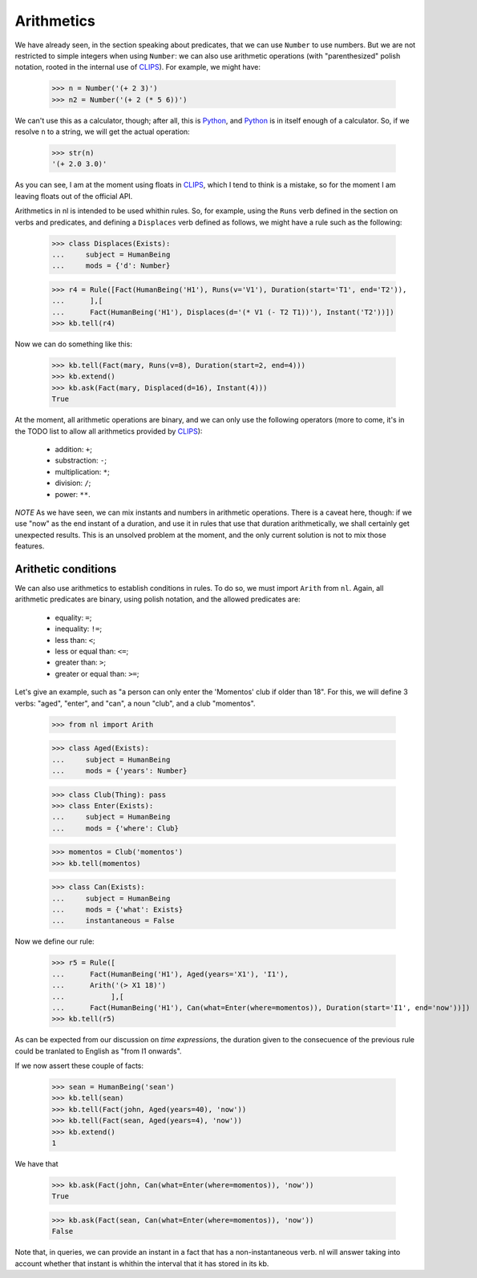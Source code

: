 
Arithmetics
===========

We have already seen, in the section speaking about predicates, that we can use ``Number`` to use numbers. But we are not restricted to simple integers when using ``Number``: we can also use arithmetic operations (with "parenthesized" polish notation, rooted in the internal use of CLIPS_). For example, we might have:

  >>> n = Number('(+ 2 3)')
  >>> n2 = Number('(+ 2 (* 5 6))')

We can't use this as a calculator, though; after all, this is Python_, and Python_ is in itself enough of a calculator. So, if we resolve ``n`` to a string, we will get the actual operation:

  >>> str(n)
  '(+ 2.0 3.0)'

As you can see, I am at the moment using floats in CLIPS_, which I tend to think is a mistake, so for the moment I am leaving floats out of the official API.

Arithmetics in nl is intended to be used whithin rules. So, for example, using the ``Runs`` verb defined in the section on verbs and predicates, and defining a ``Displaces`` verb defined as follows, we might have a rule such as the following:

  >>> class Displaces(Exists):
  ...     subject = HumanBeing
  ...     mods = {'d': Number}

  >>> r4 = Rule([Fact(HumanBeing('H1'), Runs(v='V1'), Duration(start='T1', end='T2')),
  ...      ],[
  ...      Fact(HumanBeing('H1'), Displaces(d='(* V1 (- T2 T1))'), Instant('T2'))])
  >>> kb.tell(r4)

Now we can do something like this:

  >>> kb.tell(Fact(mary, Runs(v=8), Duration(start=2, end=4)))
  >>> kb.extend()
  >>> kb.ask(Fact(mary, Displaced(d=16), Instant(4)))
  True

At the moment, all arithmetic operations are binary, and we can only use the following operators (more to come, it's in the TODO list to allow all arithmetics provided by CLIPS_):

 - addition: ``+``;
 - substraction: ``-``;
 - multiplication: ``*``;
 - division: ``/``;
 - power: ``**``.

*NOTE*
As we have seen, we can mix instants and numbers in arithmetic operations. There is a caveat here, though: if we use "now" as the end instant of a duration, and use it in rules that use that duration arithmetically, we shall certainly get unexpected results. This is an unsolved problem at the moment, and the only current solution is not to mix those features.

Arithetic conditions
--------------------

We can also use arithmetics to establish conditions in rules. To do so, we must import ``Arith`` from ``nl``. Again, all arithmetic predicates are binary, using polish notation, and the allowed predicates are:

 - equality: ``=``;
 - inequality: ``!=``;
 - less than: ``<``;
 - less or equal than: ``<=``;
 - greater than: ``>``;
 - greater or equal than: ``>=``;

Let's give an example, such as "a person can only enter the 'Momentos' club if older than 18". For this, we will define 3 verbs: "aged", "enter", and "can", a noun "club", and a club "momentos".

  >>> from nl import Arith
  
  >>> class Aged(Exists):
  ...     subject = HumanBeing
  ...     mods = {'years': Number}

  >>> class Club(Thing): pass
  >>> class Enter(Exists):
  ...     subject = HumanBeing
  ...     mods = {'where': Club}

  >>> momentos = Club('momentos')
  >>> kb.tell(momentos)

  >>> class Can(Exists):
  ...     subject = HumanBeing
  ...     mods = {'what': Exists}
  ...     instantaneous = False

Now we define our rule:

  >>> r5 = Rule([
  ...      Fact(HumanBeing('H1'), Aged(years='X1'), 'I1'),
  ...      Arith('(> X1 18)')
  ...           ],[
  ...      Fact(HumanBeing('H1'), Can(what=Enter(where=momentos)), Duration(start='I1', end='now'))])
  >>> kb.tell(r5)

As can be expected from our discussion on *time  expressions*, the duration given to the consecuence of the previous rule could be tranlated to English as "from I1 onwards".

If we now assert these couple of facts:

  >>> sean = HumanBeing('sean')
  >>> kb.tell(sean)
  >>> kb.tell(Fact(john, Aged(years=40), 'now'))
  >>> kb.tell(Fact(sean, Aged(years=4), 'now'))
  >>> kb.extend()
  1

We have that

  >>> kb.ask(Fact(john, Can(what=Enter(where=momentos)), 'now'))
  True

  >>> kb.ask(Fact(sean, Can(what=Enter(where=momentos)), 'now'))
  False

Note that, in queries, we can provide an instant in a fact that has a non-instantaneous verb. nl will answer taking into account whether that instant is whithin the interval that it has stored in its kb.


.. _CLIPS: http://clipsrules.sourceforge.net/
.. _Python: http://www.python.org/
